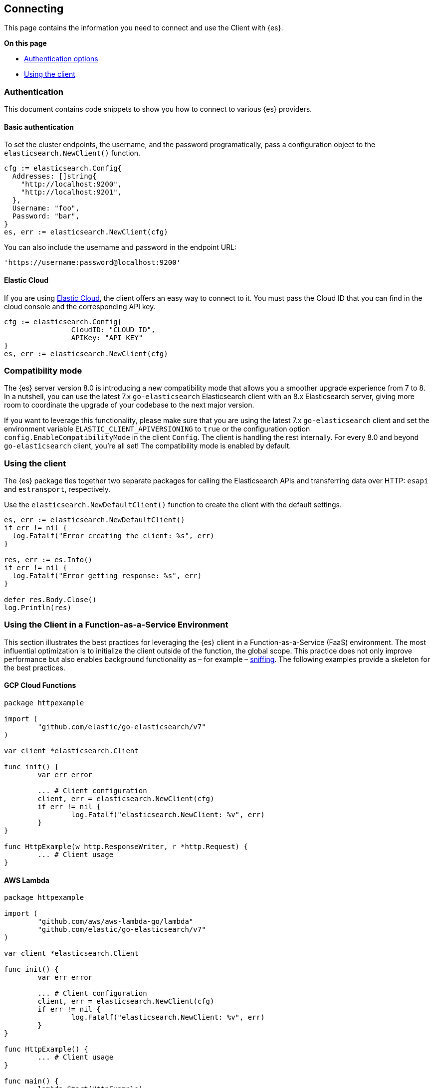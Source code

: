 [[connecting]]
== Connecting

This page contains the information you need to connect and use the Client with 
{es}.

**On this page**

* <<auth-reference, Authentication options>>
* <<client-usage, Using the client>>

[discrete]
[[auth-reference]]
=== Authentication

This document contains code snippets to show you how to connect to various {es} 
providers.


[discrete]
[[auth-basic]]
==== Basic authentication

To set the cluster endpoints, the username, and the password programatically, pass a configuration object to the `elasticsearch.NewClient()` function.

[source,go]
------------------------------------
cfg := elasticsearch.Config{
  Addresses: []string{
    "http://localhost:9200",
    "http://localhost:9201",
  },
  Username: "foo",
  Password: "bar",
}
es, err := elasticsearch.NewClient(cfg)
------------------------------------

You can also include the username and password in the endpoint URL:

```
'https://username:password@localhost:9200'
```


[discrete]
[[auth-ec]]
==== Elastic Cloud

If you are using https://www.elastic.co/cloud[Elastic Cloud], the client offers 
an easy way to connect to it. You must pass the Cloud ID that you can find in 
the cloud console and the corresponding API key.

[source,go]
------------------------------------
cfg := elasticsearch.Config{
		CloudID: "CLOUD_ID",
		APIKey: "API_KEY"
}
es, err := elasticsearch.NewClient(cfg)
------------------------------------

[discrete]
[[compatibility-mode]]
=== Compatibility mode

The {es} server version 8.0 is introducing a new compatibility mode that allows you a smoother upgrade experience from 7 to 8. In a nutshell, you can use the latest 7.x `go-elasticsearch` Elasticsearch client with an 8.x Elasticsearch server, giving more room to coordinate the upgrade of your codebase to the next major version.

If you want to leverage this functionality, please make sure that you are using the latest 7.x `go-elasticsearch` client and set the environment variable `ELASTIC_CLIENT_APIVERSIONING` to `true` or the configuration option `config.EnableCompatibilityMode` in the client `Config`. The client is handling the rest internally. For every 8.0 and beyond `go-elasticsearch` client, you're all set! The compatibility mode is enabled by default.

[discrete]
[[client-usage]]
=== Using the client

The {es} package ties together two separate packages for calling the Elasticsearch APIs and transferring data over HTTP: `esapi` and `estransport`, respectively.

Use the `elasticsearch.NewDefaultClient()` function to create the client with the default settings.

[source,go]
------------------------------------
es, err := elasticsearch.NewDefaultClient()
if err != nil {
  log.Fatalf("Error creating the client: %s", err)
}

res, err := es.Info()
if err != nil {
  log.Fatalf("Error getting response: %s", err)
}

defer res.Body.Close()
log.Println(res)
------------------------------------

[discrete]
[[connecting-faas]]
=== Using the Client in a Function-as-a-Service Environment

This section illustrates the best practices for leveraging the {es} client in a Function-as-a-Service (FaaS) environment.
The most influential optimization is to initialize the client outside of the function, the global scope.
This practice does not only improve performance but also enables background functionality as – for example –
https://www.elastic.co/blog/elasticsearch-sniffing-best-practices-what-when-why-how[sniffing].
The following examples provide a skeleton for the best practices.

[discrete]
[[connecting-faas-gcp]]
==== GCP Cloud Functions

[source,go]
----------------------------
package httpexample

import (
	"github.com/elastic/go-elasticsearch/v7"
)

var client *elasticsearch.Client

func init() {
	var err error

	... # Client configuration
	client, err = elasticsearch.NewClient(cfg)
	if err != nil {
		log.Fatalf("elasticsearch.NewClient: %v", err)
	}
}

func HttpExample(w http.ResponseWriter, r *http.Request) {
	... # Client usage
}

----------------------------

[discrete]
[[connecting-faas-aws]]
==== AWS Lambda

[source,go]
----------------------------
package httpexample

import (
	"github.com/aws/aws-lambda-go/lambda"
	"github.com/elastic/go-elasticsearch/v7"
)

var client *elasticsearch.Client

func init() {
	var err error

	... # Client configuration
	client, err = elasticsearch.NewClient(cfg)
	if err != nil {
		log.Fatalf("elasticsearch.NewClient: %v", err)
	}
}

func HttpExample() {
	... # Client usage
}

func main() {
	lambda.Start(HttpExample)
}
----------------------------

Resources used to assess these recommendations:

* https://cloud.google.com/functions/docs/bestpractices/tips#use_global_variables_to_reuse_objects_in_future_invocations[GCP Cloud Functions: Tips & Tricks]
* https://docs.aws.amazon.com/lambda/latest/dg/best-practices.html[Best practices for working with AWS Lambda functions]
* https://docs.aws.amazon.com/lambda/latest/operatorguide/global-scope.html[AWS Lambda: Comparing the effect of global scope]
